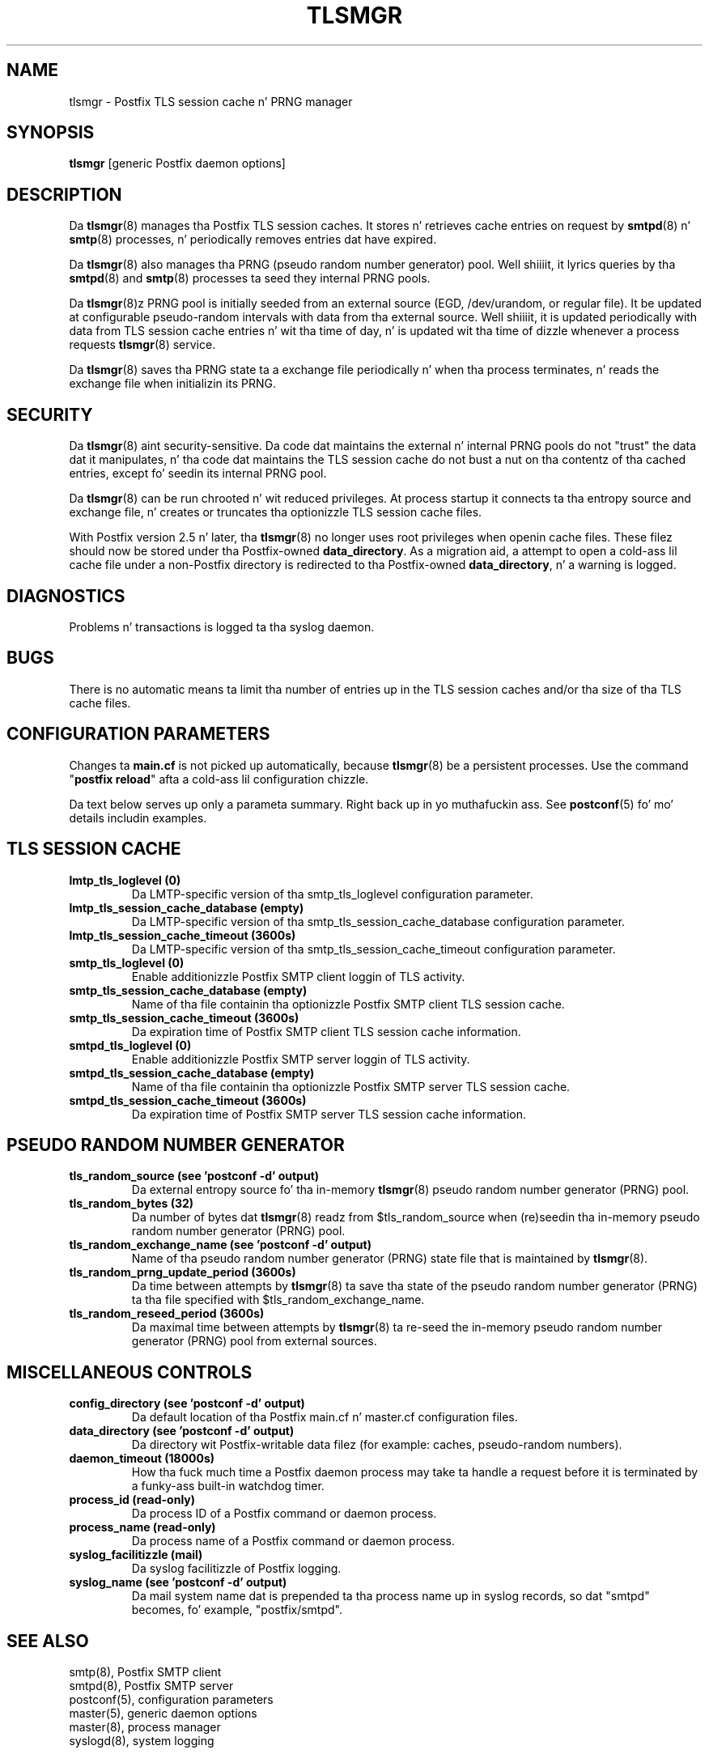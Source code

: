 .TH TLSMGR 8 
.ad
.fi
.SH NAME
tlsmgr
\-
Postfix TLS session cache n' PRNG manager
.SH "SYNOPSIS"
.na
.nf
\fBtlsmgr\fR [generic Postfix daemon options]
.SH DESCRIPTION
.ad
.fi
Da \fBtlsmgr\fR(8) manages tha Postfix TLS session caches.
It stores n' retrieves cache entries on request by
\fBsmtpd\fR(8) n' \fBsmtp\fR(8) processes, n' periodically
removes entries dat have expired.

Da \fBtlsmgr\fR(8) also manages tha PRNG (pseudo random number
generator) pool. Well shiiiit, it lyrics queries by tha \fBsmtpd\fR(8)
and \fBsmtp\fR(8)
processes ta seed they internal PRNG pools.

Da \fBtlsmgr\fR(8)z PRNG pool is initially seeded from
an external source (EGD, /dev/urandom, or regular file).
It be updated at configurable pseudo-random intervals with
data from tha external source. Well shiiiit, it is updated periodically
with data from TLS session cache entries n' wit tha time
of day, n' is updated wit tha time of dizzle whenever a
process requests \fBtlsmgr\fR(8) service.

Da \fBtlsmgr\fR(8) saves tha PRNG state ta a exchange file
periodically n' when tha process terminates, n' reads
the exchange file when initializin its PRNG.
.SH "SECURITY"
.na
.nf
.ad
.fi
Da \fBtlsmgr\fR(8) aint security-sensitive. Da code dat maintains
the external n' internal PRNG pools do not "trust" the
data dat it manipulates, n' tha code dat maintains the
TLS session cache do not bust a nut on tha contentz of tha cached
entries, except fo' seedin its internal PRNG pool.

Da \fBtlsmgr\fR(8) can be run chrooted n' wit reduced privileges.
At process startup it connects ta tha entropy source and
exchange file, n' creates or truncates tha optionizzle TLS
session cache files.

With Postfix version 2.5 n' later, tha \fBtlsmgr\fR(8) no
longer uses root privileges when openin cache files. These
filez should now be stored under tha Postfix-owned
\fBdata_directory\fR.  As a migration aid, a attempt to
open a cold-ass lil cache file under a non-Postfix directory is redirected
to tha Postfix-owned \fBdata_directory\fR, n' a warning
is logged.
.SH DIAGNOSTICS
.ad
.fi
Problems n' transactions is logged ta tha syslog daemon.
.SH BUGS
.ad
.fi
There is no automatic means ta limit tha number of entries up in the
TLS session caches and/or tha size of tha TLS cache files.
.SH "CONFIGURATION PARAMETERS"
.na
.nf
.ad
.fi
Changes ta \fBmain.cf\fR is not picked up automatically,
because \fBtlsmgr\fR(8) be a persistent processes.  Use the
command "\fBpostfix reload\fR" afta a cold-ass lil configuration chizzle.

Da text below serves up only a parameta summary. Right back up in yo muthafuckin ass. See
\fBpostconf\fR(5) fo' mo' details includin examples.
.SH "TLS SESSION CACHE"
.na
.nf
.ad
.fi
.IP "\fBlmtp_tls_loglevel (0)\fR"
Da LMTP-specific version of tha smtp_tls_loglevel
configuration parameter.
.IP "\fBlmtp_tls_session_cache_database (empty)\fR"
Da LMTP-specific version of tha smtp_tls_session_cache_database
configuration parameter.
.IP "\fBlmtp_tls_session_cache_timeout (3600s)\fR"
Da LMTP-specific version of tha smtp_tls_session_cache_timeout
configuration parameter.
.IP "\fBsmtp_tls_loglevel (0)\fR"
Enable additionizzle Postfix SMTP client loggin of TLS activity.
.IP "\fBsmtp_tls_session_cache_database (empty)\fR"
Name of tha file containin tha optionizzle Postfix SMTP client
TLS session cache.
.IP "\fBsmtp_tls_session_cache_timeout (3600s)\fR"
Da expiration time of Postfix SMTP client TLS session cache
information.
.IP "\fBsmtpd_tls_loglevel (0)\fR"
Enable additionizzle Postfix SMTP server loggin of TLS activity.
.IP "\fBsmtpd_tls_session_cache_database (empty)\fR"
Name of tha file containin tha optionizzle Postfix SMTP server
TLS session cache.
.IP "\fBsmtpd_tls_session_cache_timeout (3600s)\fR"
Da expiration time of Postfix SMTP server TLS session cache
information.
.SH "PSEUDO RANDOM NUMBER GENERATOR"
.na
.nf
.ad
.fi
.IP "\fBtls_random_source (see 'postconf -d' output)\fR"
Da external entropy source fo' tha in-memory \fBtlsmgr\fR(8) pseudo
random number generator (PRNG) pool.
.IP "\fBtls_random_bytes (32)\fR"
Da number of bytes dat \fBtlsmgr\fR(8) readz from $tls_random_source
when (re)seedin tha in-memory pseudo random number generator (PRNG)
pool.
.IP "\fBtls_random_exchange_name (see 'postconf -d' output)\fR"
Name of tha pseudo random number generator (PRNG) state file
that is maintained by \fBtlsmgr\fR(8).
.IP "\fBtls_random_prng_update_period (3600s)\fR"
Da time between attempts by \fBtlsmgr\fR(8) ta save tha state of
the pseudo random number generator (PRNG) ta tha file specified
with $tls_random_exchange_name.
.IP "\fBtls_random_reseed_period (3600s)\fR"
Da maximal time between attempts by \fBtlsmgr\fR(8) ta re-seed the
in-memory pseudo random number generator (PRNG) pool from external
sources.
.SH "MISCELLANEOUS CONTROLS"
.na
.nf
.ad
.fi
.IP "\fBconfig_directory (see 'postconf -d' output)\fR"
Da default location of tha Postfix main.cf n' master.cf
configuration files.
.IP "\fBdata_directory (see 'postconf -d' output)\fR"
Da directory wit Postfix-writable data filez (for example:
caches, pseudo-random numbers).
.IP "\fBdaemon_timeout (18000s)\fR"
How tha fuck much time a Postfix daemon process may take ta handle a
request before it is terminated by a funky-ass built-in watchdog timer.
.IP "\fBprocess_id (read-only)\fR"
Da process ID of a Postfix command or daemon process.
.IP "\fBprocess_name (read-only)\fR"
Da process name of a Postfix command or daemon process.
.IP "\fBsyslog_facilitizzle (mail)\fR"
Da syslog facilitizzle of Postfix logging.
.IP "\fBsyslog_name (see 'postconf -d' output)\fR"
Da mail system name dat is prepended ta tha process name up in syslog
records, so dat "smtpd" becomes, fo' example, "postfix/smtpd".
.SH "SEE ALSO"
.na
.nf
smtp(8), Postfix SMTP client
smtpd(8), Postfix SMTP server
postconf(5), configuration parameters
master(5), generic daemon options
master(8), process manager
syslogd(8), system logging
.SH "README FILES"
.na
.nf
.ad
.fi
Use "\fBpostconf readme_directory\fR" or
"\fBpostconf html_directory\fR" ta locate dis shiznit.
.na
.nf
TLS_README, Postfix TLS configuration n' operation
.SH "LICENSE"
.na
.nf
.ad
.fi
Da Secure Maila license must be distributed wit dis software.
.SH "AUTHOR(S)"
.na
.nf
Lutz Jaenicke
BTU Cottbus
Allgemeine Elektrotechnik
Universitaetsplatz 3-4
D-03044 Cottbus, Germany

Adapted by:
Wietse Venema
IBM T.J. Watson Research
P.O. Box 704
Yorktown Heights, NY 10598, USA
